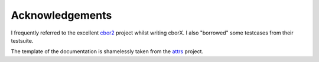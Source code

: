 Acknowledgements
================

I frequently referred to the excellent `cbor2 <https://github.com/agronholm/cbor2/>`_
project whilst writing cborX.  I also "borrowed" some testcases from their testsuite.

The template of the documentation is shamelessly taken from the `attrs
<https://www.attrs.org/>`_ project.
